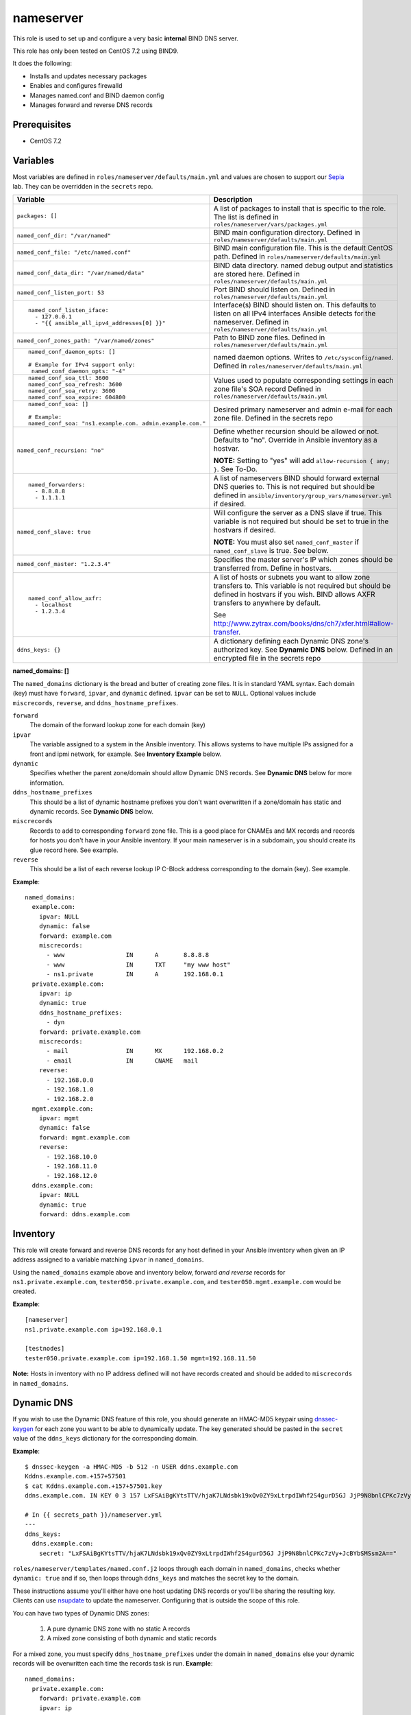 nameserver
==========

This role is used to set up and configure a very basic **internal** BIND DNS server.

This role has only been tested on CentOS 7.2 using BIND9.

It does the following:

- Installs and updates necessary packages
- Enables and configures firewalld
- Manages named.conf and BIND daemon config
- Manages forward and reverse DNS records

Prerequisites
+++++++++++++

- CentOS 7.2

Variables
+++++++++
Most variables are defined in ``roles/nameserver/defaults/main.yml`` and values are chosen to support our Sepia_ lab.  They can be overridden in the ``secrets`` repo.

+--------------------------------------------------------+---------------------------------------------------------------------------------------------------------------------------+
|Variable                                                |Description                                                                                                                |
+========================================================+===========================================================================================================================+
|``packages: []``                                        |A list of packages to install that is specific to the role.  The list is defined in ``roles/nameserver/vars/packages.yml`` |
+--------------------------------------------------------+---------------------------------------------------------------------------------------------------------------------------+
|``named_conf_dir: "/var/named"``                        |BIND main configuration directory.  Defined in ``roles/nameserver/defaults/main.yml``                                      |
+--------------------------------------------------------+---------------------------------------------------------------------------------------------------------------------------+
|``named_conf_file: "/etc/named.conf"``                  |BIND main configuration file.  This is the default CentOS path.  Defined in ``roles/nameserver/defaults/main.yml``         |
+--------------------------------------------------------+---------------------------------------------------------------------------------------------------------------------------+
|``named_conf_data_dir: "/var/named/data"``              |BIND data directory.  named debug output and statistics are stored here.  Defined in ``roles/nameserver/defaults/main.yml``|
+--------------------------------------------------------+---------------------------------------------------------------------------------------------------------------------------+
|``named_conf_listen_port: 53``                          |Port BIND should listen on.  Defined in ``roles/nameserver/defaults/main.yml``                                             |
+--------------------------------------------------------+---------------------------------------------------------------------------------------------------------------------------+
|::                                                      |                                                                                                                           |
|                                                        |                                                                                                                           |
|  named_conf_listen_iface:                              |Interface(s) BIND should listen on.  This defaults to listen on all IPv4 interfaces Ansible detects for the nameserver.    |
|    - 127.0.0.1                                         |Defined in ``roles/nameserver/defaults/main.yml``                                                                          |
|    - "{{ ansible_all_ipv4_addresses[0] }}"             |                                                                                                                           |
|                                                        |                                                                                                                           |
+--------------------------------------------------------+---------------------------------------------------------------------------------------------------------------------------+
|``named_conf_zones_path: "/var/named/zones"``           |Path to BIND zone files.  Defined in ``roles/nameserver/defaults/main.yml``                                                |
+--------------------------------------------------------+---------------------------------------------------------------------------------------------------------------------------+
|::                                                      |named daemon options.  Writes to ``/etc/sysconfig/named``.  Defined in ``roles/nameserver/defaults/main.yml``              |
|                                                        |                                                                                                                           |
|  named_conf_daemon_opts: []                            |                                                                                                                           |
|                                                        |                                                                                                                           |
|  # Example for IPv4 support only:                      |                                                                                                                           |
|   named_conf_daemon_opts: "-4"                         |                                                                                                                           |
|                                                        |                                                                                                                           |
+--------------------------------------------------------+---------------------------------------------------------------------------------------------------------------------------+
|::                                                      |Values used to populate corresponding settings in each zone file's SOA record                                              |
|                                                        |Defined in ``roles/nameserver/defaults/main.yml``                                                                          |
|  named_conf_soa_ttl: 3600                              |                                                                                                                           |
|  named_conf_soa_refresh: 3600                          |                                                                                                                           |
|  named_conf_soa_retry: 3600                            |                                                                                                                           |
|  named_conf_soa_expire: 604800                         |                                                                                                                           |
|                                                        |                                                                                                                           |
+--------------------------------------------------------+---------------------------------------------------------------------------------------------------------------------------+
|::                                                      |Desired primary nameserver and admin e-mail for each zone file.  Defined in the secrets repo                               |
|                                                        |                                                                                                                           |
|  named_conf_soa: []                                    |                                                                                                                           |
|                                                        |                                                                                                                           |
|  # Example:                                            |                                                                                                                           |
|  named_conf_soa: "ns1.example.com. admin.example.com." |                                                                                                                           |
|                                                        |                                                                                                                           |
+--------------------------------------------------------+---------------------------------------------------------------------------------------------------------------------------+
|``named_conf_recursion: "no"``                          |Define whether recursion should be allowed or not.  Defaults to "no".  Override in Ansible inventory as a hostvar.         |
|                                                        |                                                                                                                           |
|                                                        |**NOTE:** Setting to "yes" will add ``allow-recursion { any; }``. See To-Do.                                               |
+--------------------------------------------------------+---------------------------------------------------------------------------------------------------------------------------+
|::                                                      |A list of nameservers BIND should forward external DNS queries to.  This is not required but should be defined in          |
|                                                        |``ansible/inventory/group_vars/nameserver.yml`` if desired.                                                                |
|  named_forwarders:                                     |                                                                                                                           |
|    - 8.8.8.8                                           |                                                                                                                           |
|    - 1.1.1.1                                           |                                                                                                                           |
|                                                        |                                                                                                                           |
+--------------------------------------------------------+---------------------------------------------------------------------------------------------------------------------------+
|``named_conf_slave: true``                              |Will configure the server as a DNS slave if true.  This variable is not required but should be set to true in the hostvars |
|                                                        |if desired.                                                                                                                |
|                                                        |                                                                                                                           |
|                                                        |**NOTE:** You must also set ``named_conf_master`` if ``named_conf_slave`` is true.  See below.                             |
+--------------------------------------------------------+---------------------------------------------------------------------------------------------------------------------------+
|``named_conf_master: "1.2.3.4"``                        |Specifies the master server's IP which zones should be transferred from.  Define in hostvars.                              |
+--------------------------------------------------------+---------------------------------------------------------------------------------------------------------------------------+
|::                                                      |A list of hosts or subnets you want to allow zone transfers to.  This variable is not required but should be defined in    |
|                                                        |hostvars if you wish.  BIND allows AXFR transfers to anywhere by default.                                                  |
|  named_conf_allow_axfr:                                |                                                                                                                           |
|    - localhost                                         |See http://www.zytrax.com/books/dns/ch7/xfer.html#allow-transfer.                                                          |
|    - 1.2.3.4                                           |                                                                                                                           |
|                                                        |                                                                                                                           |
+--------------------------------------------------------+---------------------------------------------------------------------------------------------------------------------------+
|``ddns_keys: {}``                                       |A dictionary defining each Dynamic DNS zone's authorized key.  See **Dynamic DNS** below.  Defined in an encrypted file in |
|                                                        |the secrets repo                                                                                                           |
+--------------------------------------------------------+---------------------------------------------------------------------------------------------------------------------------+

**named_domains: []**

The ``named_domains`` dictionary is the bread and butter of creating zone files.  It is in standard YAML syntax.  Each domain (key) must have ``forward``, ``ipvar``, and ``dynamic`` defined.  ``ipvar`` can be set to ``NULL``.  Optional values include ``miscrecords``, ``reverse``, and ``ddns_hostname_prefixes``.

``forward``
  The domain of the forward lookup zone for each domain (key)

``ipvar``
  The variable assigned to a system in the Ansible inventory.  This allows systems to have multiple IPs assigned for a front and ipmi network, for example.  See **Inventory Example** below.

``dynamic``
  Specifies whether the parent zone/domain should allow Dynamic DNS records.  See **Dynamic DNS** below for more information.

``ddns_hostname_prefixes``
  This should be a list of dynamic hostname prefixes you don't want overwritten if a zone/domain has static and dynamic records.  See **Dynamic DNS** below.

``miscrecords``
  Records to add to corresponding ``forward`` zone file.  This is a good place for CNAMEs and MX records and records for hosts you don't have in your Ansible inventory.  If your main nameserver is in a subdomain, you should create its glue record here.  See example.

``reverse``
  This should be a list of each reverse lookup IP C-Block address corresponding to the domain (key).  See example.

**Example**::

    named_domains:
      example.com:
        ipvar: NULL
        dynamic: false
        forward: example.com
        miscrecords:
          - www                 IN      A       8.8.8.8
          - www                 IN      TXT     "my www host"
          - ns1.private         IN      A       192.168.0.1
      private.example.com:
        ipvar: ip
        dynamic: true
        ddns_hostname_prefixes:
          - dyn
        forward: private.example.com
        miscrecords:
          - mail                IN      MX      192.168.0.2
          - email               IN      CNAME   mail
        reverse:
          - 192.168.0.0
          - 192.168.1.0
          - 192.168.2.0
      mgmt.example.com:
        ipvar: mgmt
        dynamic: false
        forward: mgmt.example.com
        reverse:
          - 192.168.10.0
          - 192.168.11.0
          - 192.168.12.0
      ddns.example.com:
        ipvar: NULL
        dynamic: true
        forward: ddns.example.com
        
Inventory
+++++++++
This role will create forward and reverse DNS records for any host defined in your Ansible inventory when given an IP address assigned to a variable matching ``ipvar`` in ``named_domains``.

Using the ``named_domains`` example above and inventory below, forward *and reverse* records for ``ns1.private.example.com``, ``tester050.private.example.com``, and ``tester050.mgmt.example.com`` would be created.

**Example**::

    [nameserver]
    ns1.private.example.com ip=192.168.0.1

    [testnodes]
    tester050.private.example.com ip=192.168.1.50 mgmt=192.168.11.50

**Note:** Hosts in inventory with no IP address defined will not have records created and should be added to ``miscrecords`` in ``named_domains``.

Dynamic DNS
+++++++++++
If you wish to use the Dynamic DNS feature of this role, you should generate an HMAC-MD5 keypair using dnssec-keygen_ for each zone you want to be able to dynamically update.  The key generated should be pasted in the ``secret`` value of the ``ddns_keys`` dictionary for the corresponding domain.

**Example**::

    $ dnssec-keygen -a HMAC-MD5 -b 512 -n USER ddns.example.com
    Kddns.example.com.+157+57501
    $ cat Kddns.example.com.+157+57501.key
    ddns.example.com. IN KEY 0 3 157 LxFSAiBgKYtsTTV/hjaK7LNdsbk19xQv0ZY9xLtrpdIWhf2S4gurD5GJ JjP9N8bnlCPKc7zVy+JcBYbSMSsm2A==

    # In {{ secrets_path }}/nameserver.yml
    ---
    ddns_keys:
      ddns.example.com:
        secret: "LxFSAiBgKYtsTTV/hjaK7LNdsbk19xQv0ZY9xLtrpdIWhf2S4gurD5GJ JjP9N8bnlCPKc7zVy+JcBYbSMSsm2A=="

``roles/nameserver/templates/named.conf.j2`` loops through each domain in ``named_domains``, checks whether ``dynamic: true`` and if so, then loops through ``ddns_keys`` and matches the secret key to the domain.

These instructions assume you'll either have one host updating DNS records or you'll be sharing the resulting key.  Clients can use nsupdate_ to update the nameserver.  Configuring that is outside the scope of this role.

You can have two types of Dynamic DNS zones:

  1. A pure dynamic DNS zone with no static A records
  2. A mixed zone consisting of both dynamic and static records

For a mixed zone, you must specify ``ddns_hostname_prefixes`` under the domain in ``named_domains`` else your dynamic records will be overwritten each time the records task is run.  **Example**::

    named_domains:
      private.example.com:
        forward: private.example.com
        ipvar: ip
        dynamic: true
        ddns_hostname_prefixes:
          - foo
      ddns.example.com:
        forward: ddns.example.com
        ipvar: NULL
        dynamic: true

In the example above, a dynamic hostname of ``foo001.private.example.com`` will be saved and restored at the end of the records task.  If you *dynamically* added a hostname of ``bar001.private.example.com`` however, the records task will remove it.  Do not create static hostnames in your ansible inventory using any of the prefixes in ``ddns_hostname_prefixes`` or you'll end up with duplicates in the zone file.

The records task will not modify the ddns.example.com zone file.

For our upstream test lab's purposes, this allows us to combine static and dynamic records in our ``front.sepia.ceph.com`` domain so teuthology_'s ``lab_domain`` variable can remain unchanged.

This role also configures DNS slaves to accept DDNS updates and will forward them to the master using the ``allow-update-forwarding`` parameter in ``/etc/named.conf``.  This is particularly useful in our Sepia lab since our master server can't send ``NOTIFY`` messages directly to the slave.

**NOTE:** Reverse zone Dynamic DNS is not supported at this time.

Tags
++++

packages
    Install *and update* packages

config
    Configure and restart named service (if config changes)

firewall
    Enable firewalld and allow dns traffic

records
    Compiles and writes forward and reverse zone files using ``named_domains`` and Ansible inventory

Dependencies
++++++++++++

This role depends on the following roles:

secrets
    Provides a var, ``secrets_path``, containing the path of the secrets repository, a tree of Ansible variable files.

sudo
    Sets ``ansible_sudo: true`` for this role which causes all the plays in this role to execute with sudo.

To-Do
+++++

- Allow additional user-defined firewall rules
- DNSSEC
- Add support for specifying networks to allow recursion from

.. _Sepia: https://ceph.github.io/sepia/
.. _dnssec-keygen: https://ftp.isc.org/isc/bind9/cur/9.9/doc/arm/man.dnssec-keygen.html
.. _nsupdate: https://linux.die.net/man/8/nsupdate
.. _teuthology: http://docs.ceph.com/teuthology/docs/siteconfig.html?highlight=lab_domain
